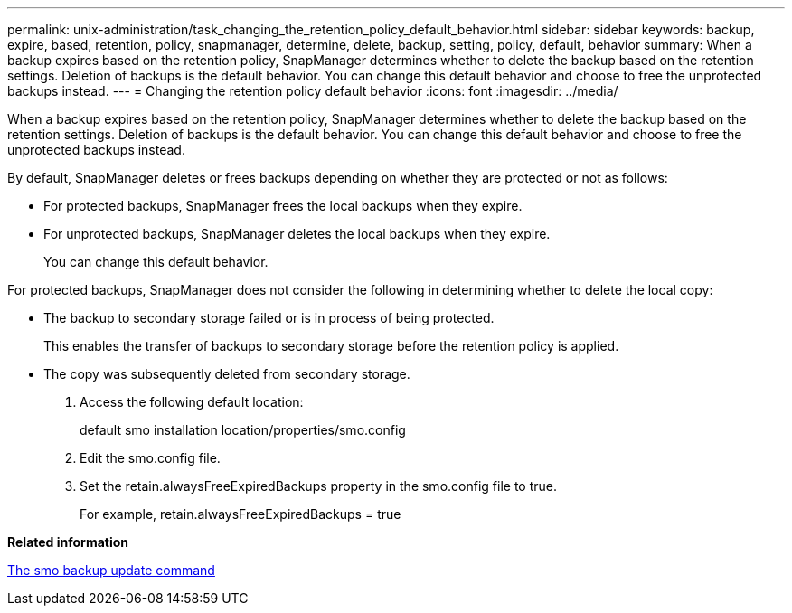 ---
permalink: unix-administration/task_changing_the_retention_policy_default_behavior.html
sidebar: sidebar
keywords: backup, expire, based, retention, policy, snapmanager, determine, delete, backup, setting, policy, default, behavior
summary: When a backup expires based on the retention policy, SnapManager determines whether to delete the backup based on the retention settings. Deletion of backups is the default behavior. You can change this default behavior and choose to free the unprotected backups instead.
---
= Changing the retention policy default behavior
:icons: font
:imagesdir: ../media/

[.lead]
When a backup expires based on the retention policy, SnapManager determines whether to delete the backup based on the retention settings. Deletion of backups is the default behavior. You can change this default behavior and choose to free the unprotected backups instead.

By default, SnapManager deletes or frees backups depending on whether they are protected or not as follows:

* For protected backups, SnapManager frees the local backups when they expire.
* For unprotected backups, SnapManager deletes the local backups when they expire.
+
You can change this default behavior.

For protected backups, SnapManager does not consider the following in determining whether to delete the local copy:

* The backup to secondary storage failed or is in process of being protected.
+
This enables the transfer of backups to secondary storage before the retention policy is applied.

* The copy was subsequently deleted from secondary storage.

. Access the following default location:
+
default smo installation location/properties/smo.config

. Edit the smo.config file.
. Set the retain.alwaysFreeExpiredBackups property in the smo.config file to true.
+
For example, retain.alwaysFreeExpiredBackups = true

*Related information*

xref:reference_the_smosmsapbackup_update_command.adoc[The smo backup update command]
